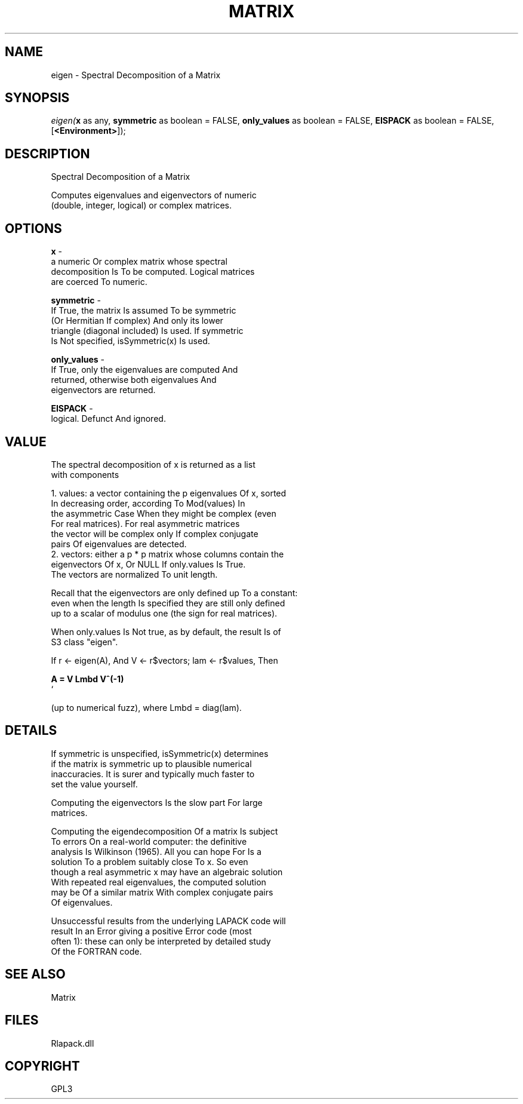 .\" man page create by R# package system.
.TH MATRIX 1 2000-Jan "eigen" "eigen"
.SH NAME
eigen \- Spectral Decomposition of a Matrix
.SH SYNOPSIS
\fIeigen(\fBx\fR as any, 
\fBsymmetric\fR as boolean = FALSE, 
\fBonly_values\fR as boolean = FALSE, 
\fBEISPACK\fR as boolean = FALSE, 
[\fB<Environment>\fR]);\fR
.SH DESCRIPTION
.PP
Spectral Decomposition of a Matrix
 
 Computes eigenvalues and eigenvectors of numeric 
 (double, integer, logical) or complex matrices.
.PP
.SH OPTIONS
.PP
\fBx\fB \fR\- 
 a numeric Or complex matrix whose spectral
 decomposition Is To be computed. Logical matrices 
 are coerced To numeric.
. 
.PP
.PP
\fBsymmetric\fB \fR\- 
 If True, the matrix Is assumed To be symmetric 
 (Or Hermitian If complex) And only its lower
 triangle (diagonal included) Is used. If symmetric
 Is Not specified, isSymmetric(x) Is used.
. 
.PP
.PP
\fBonly_values\fB \fR\- 
 If True, only the eigenvalues are computed And 
 returned, otherwise both eigenvalues And 
 eigenvectors are returned.
. 
.PP
.PP
\fBEISPACK\fB \fR\- 
 logical. Defunct And ignored.
. 
.PP
.SH VALUE
.PP
The spectral decomposition of x is returned as a list 
 with components

 1. values: a vector containing the p eigenvalues Of x, sorted
            In decreasing order, according To Mod(values) In 
            the asymmetric Case When they might be complex (even 
            For real matrices). For real asymmetric matrices 
            the vector will be complex only If complex conjugate
            pairs Of eigenvalues are detected.
 2. vectors: either a p * p matrix whose columns contain the
             eigenvectors Of x, Or NULL If only.values Is True. 
             The vectors are normalized To unit length.

 Recall that the eigenvectors are only defined up To a constant: 
 even when the length Is specified they are still only defined
 up to a scalar of modulus one (the sign for real matrices).

 When only.values Is Not true, as by default, the result Is of 
 S3 class "eigen".

 If r <- eigen(A), And V <- r$vectors; lam <- r$values, Then

 \fB
 A = V Lmbd V^(-1)
 \fR`

 (up to numerical fuzz), where Lmbd = diag(lam).
.PP
.SH DETAILS
.PP
If symmetric is unspecified, isSymmetric(x) determines
 if the matrix is symmetric up to plausible numerical 
 inaccuracies. It is surer and typically much faster to
 set the value yourself.
 
 Computing the eigenvectors Is the slow part For large 
 matrices.
 
 Computing the eigendecomposition Of a matrix Is subject 
 To errors On a real-world computer: the definitive 
 analysis Is Wilkinson (1965). All you can hope For Is a 
 solution To a problem suitably close To x. So even 
 though a real asymmetric x may have an algebraic solution
 With repeated real eigenvalues, the computed solution 
 may be Of a similar matrix With complex conjugate pairs
 Of eigenvalues.
 
 Unsuccessful results from the underlying LAPACK code will 
 result In an Error giving a positive Error code (most 
 often 1): these can only be interpreted by detailed study
 Of the FORTRAN code.
.PP
.SH SEE ALSO
Matrix
.SH FILES
.PP
Rlapack.dll
.PP
.SH COPYRIGHT
GPL3
